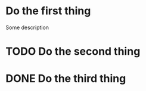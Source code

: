 * Do the first thing
  DEADLINE: <2016-10-18 Tue> SCHEDULED: <2016-10-17 Mon>
Some description

* TODO Do the second thing
  SCHEDULED: <2016-10-18 Tue> DEADLINE: <2016-10-23 Sun>

* DONE Do the third thing
  CLOSED: [2016-10-16 Sun 22:18] DEADLINE: <2016-10-19 Wed>
  
